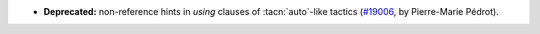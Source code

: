- **Deprecated:**
  non-reference hints in `using` clauses of :tacn:`auto`-like tactics
  (`#19006 <https://github.com/coq/coq/pull/19006>`_,
  by Pierre-Marie Pédrot).
